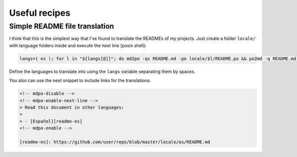 **************
Useful recipes
**************

Simple README file translation
==============================

I think that this is the simplest way that I've found to translate the READMEs
of my projects. Just create a folder ``locale/`` with language folders inside
and execute the next line (posix shell):

.. code-block:: bash

   langs=( es ); for l in "${langs[@]}"; do md2po -qs README.md -po locale/$l/README.po && po2md -q README.md -s locale/$l/README.md -p locale/$l/README.po; done

Define the languages to translate into using the ``langs`` variable separating
them by spaces.

You also can use the next snippet to include links for the translations:

.. code-block:: html

   <!-- mdpo-disable -->
   <!-- mdpo-enable-next-line -->
   > Read this document in other languages:
   >
   > - [Español][readme-es]
   <!-- mdpo-enable -->

   [readme-es]: https://github.com/user/repo/blob/master/locale/es/README.md
